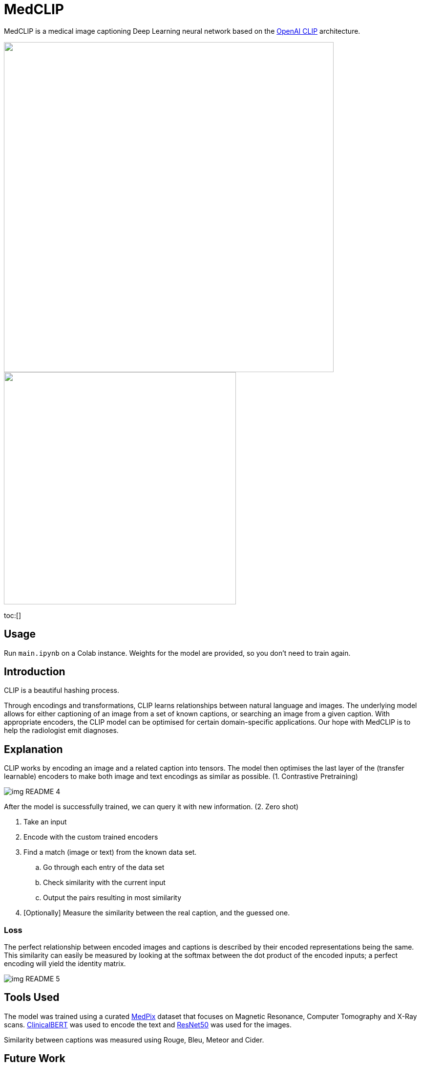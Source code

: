 ﻿= MedCLIP
:toc:
:toc-placement!:
:imagesdir: imagedir/

ifdef::env-github[]
:tip-caption: :bulb:
:note-caption: :information_source:
:important-caption: :heavy_exclamation_mark:
:caution-caption: :fire:
:warning-caption: :warning:
endif::[]

MedCLIP is a medical image captioning Deep Learning neural network based on the https://github.com/openai/CLIP[OpenAI CLIP] architecture.

.Captioning an image.
++++
<img align="center" width="675px" src="imagedir/img_README_2.png?raw=true"/>
++++

.Image search is also possible.
++++
<img align="center" width="475px" src="imagedir/img_README_1.png?raw=true"/>
++++

toc:[]

== Usage
Run `main.ipynb` on a Colab instance.
Weights for the model are provided, so you don't need to train again.

== Introduction
CLIP is a beautiful hashing process.

Through encodings and transformations, CLIP learns relationships between natural language and images.
The underlying model allows for either captioning of an image from a set of known captions, or searching an image from a given caption.
With appropriate encoders, the CLIP model can be optimised for certain domain-specific applications. Our hope with MedCLIP is to help the radiologist emit diagnoses.

== Explanation
CLIP works by encoding an image and a related caption into tensors.
The model then optimises the last layer of the (transfer learnable) encoders to make both image and text encodings as similar as possible. (1. Contrastive Pretraining)

image::img_README_4.png[loading=lazy]

After the model is successfully trained, we can query it with new information. (2. Zero shot)

. Take an input
. Encode with the custom trained encoders
. Find a match (image or text) from the known data set.
.. Go through each entry of the data set
.. Check similarity with the current input
.. Output the pairs resulting in most similarity
. [Optionally] Measure the similarity between the real caption, and the guessed one.


=== Loss
The perfect relationship between encoded images and captions is described by their encoded representations being the same.
This similarity can easily be measured by looking at the softmax between the dot product of the encoded inputs; a perfect encoding will yield the identity matrix.

image::img_README_5.png[loading=lazy]

== Tools Used
The model was trained using a curated https://medpix.nlm.nih.gov[MedPix] dataset that focuses on Magnetic Resonance, Computer Tomography and X-Ray scans.
https://github.com/EmilyAlsentzer/clinicalBERT[ClinicalBERT] was used to encode the text and
https://keras.io/api/applications/resnet/[ResNet50] was used for the images.

Similarity between captions was measured using Rouge, Bleu, Meteor and Cider.


== Future Work
* Add new datasets; the more datasets the model has, the better the captioning performance (bigger space from where to choose a caption/image).

Some relevant datasets:

** IU Chest X-Ray
** ChestX-Ray 14
** PEIR gross
** BCIDR
** CheXpert
** MIMIC-CXR
** PadChest
** ICLEF caption

* Generate new captions instead of just looking them up. This will vastly improve accuracy.

== Members and Acknowledgements
* Repo Owner
* https://github.com/tlacuilose/[Jose Javier Tlacuilo]
* Jorge Allan Gomez Mercado
* Luis Soenksen

== Achieved X by doing Y as measured by Z

Implemented a medical image captioning Deep Learning model by using the CLIP model, ResNet50 and ClinicalBERT. We obtained a 61% Rouge similarity rate on our implementation with the MedPix Dataset.

++++
<img align="right" height="75px" src="imagedir/img_README_3.png?raw=true"/>
++++
